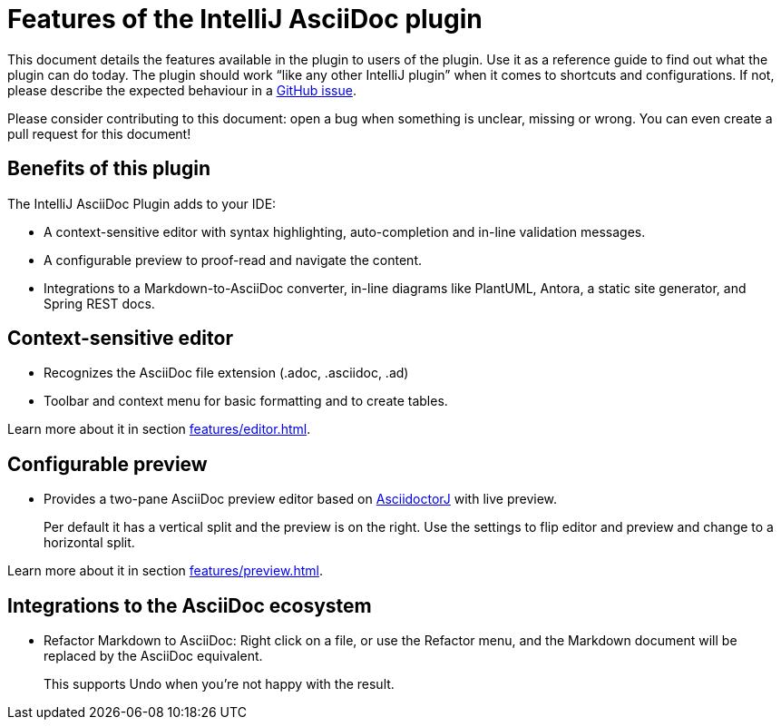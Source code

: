 = Features of the IntelliJ AsciiDoc plugin
:navtitle: Features

This document details the features available in the plugin to users of the plugin.
Use it as a reference guide to find out what the plugin can do today.
The plugin should work "`like any other IntelliJ plugin`" when it comes to shortcuts and configurations.
If not, please describe the expected behaviour in a https://github.com/asciidoctor/asciidoctor-intellij-plugin/issues[GitHub issue].

Please consider contributing to this document: open a bug when something is unclear, missing or wrong.
You can even create a pull request for this document!

== Benefits of this plugin

The IntelliJ AsciiDoc Plugin adds to your IDE:

* A context-sensitive editor with syntax highlighting, auto-completion and in-line validation messages.
* A configurable preview to proof-read and navigate the content.
* Integrations to a Markdown-to-AsciiDoc converter, in-line diagrams like PlantUML, Antora, a static site generator, and Spring REST docs.

== Context-sensitive editor

* Recognizes the AsciiDoc file extension (.adoc, .asciidoc, .ad)
* Toolbar and context menu for basic formatting and to create tables.

Learn more about it in section xref:features/editor.adoc[].

== Configurable preview

* Provides a two-pane AsciiDoc preview editor based on https://github.com/asciidoctor/asciidoctorj[AsciidoctorJ] with live preview.
+
Per default it has a vertical split and the preview is on the right.
Use the settings to flip editor and preview and change to a horizontal split.

Learn more about it in section xref:features/preview.adoc[].

== Integrations to the AsciiDoc ecosystem

* Refactor Markdown to AsciiDoc: Right click on a file, or use the Refactor menu, and the Markdown document will be replaced by the AsciiDoc equivalent.
+
This supports Undo when you're not happy with the result.


